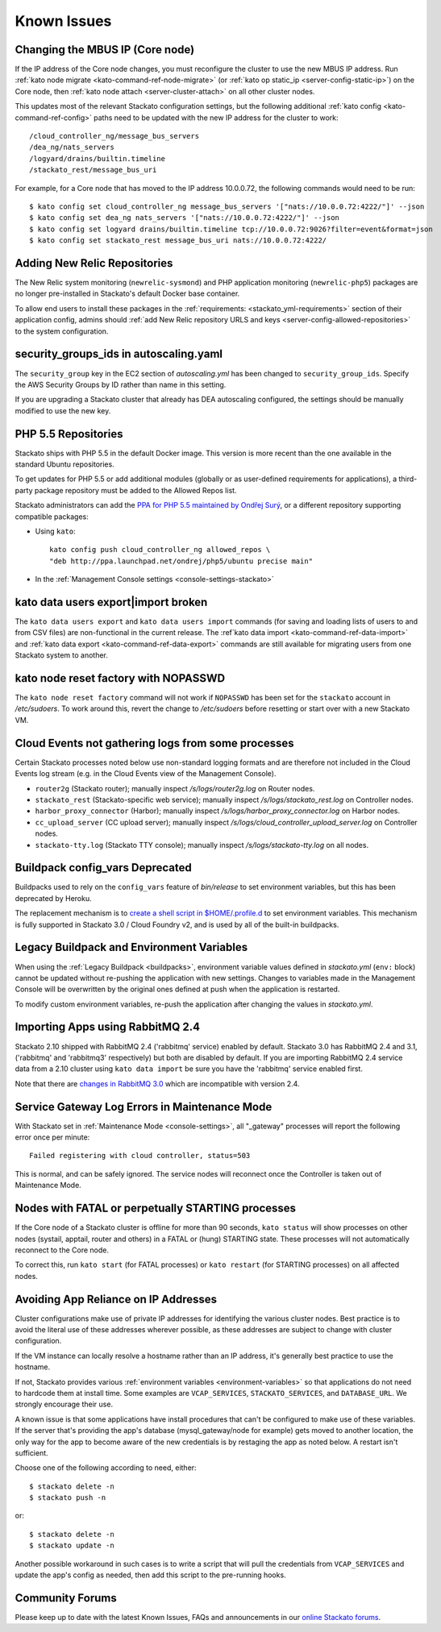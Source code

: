 .. index:: Known Issues

Known Issues
============


.. _known-issues-changing-mbus-ip:

Changing the MBUS IP (Core node)
--------------------------------

If the IP address of the Core node changes, you must reconfigure the
cluster to use the new MBUS IP address. Run :ref:`kato node migrate
<kato-command-ref-node-migrate>` (or :ref:`kato op static_ip
<server-config-static-ip>`) on the Core node, then :ref:`kato node
attach <server-cluster-attach>` on all other cluster nodes.

This updates most of the relevant Stackato configuration settings, but
the following additional :ref:`kato config <kato-command-ref-config>`
paths need to be updated with the new IP address for the cluster to
work::

  /cloud_controller_ng/message_bus_servers
  /dea_ng/nats_servers
  /logyard/drains/builtin.timeline
  /stackato_rest/message_bus_uri

For example, for a Core node that has moved to the IP address 10.0.0.72,
the following commands would need to be run::

  $ kato config set cloud_controller_ng message_bus_servers '["nats://10.0.0.72:4222/"]' --json
  $ kato config set dea_ng nats_servers '["nats://10.0.0.72:4222/"]' --json
  $ kato config set logyard drains/builtin.timeline tcp://10.0.0.72:9026?filter=event&format=json
  $ kato config set stackato_rest message_bus_uri nats://10.0.0.72:4222/
  
.. _known-issues-new-relic-repos:

.. index:: newrelic-sysmond
.. index:: newrelic-php5

Adding New Relic Repositories
-----------------------------

The New Relic system monitoring (``newrelic-sysmond``) and PHP
application monitoring (``newrelic-php5``) packages are no longer
pre-installed in Stackato's default Docker base container.

To allow end users to install these packages in the
:ref:`requirements: <stackato_yml-requirements>` section of their
application config, admins should :ref:`add New Relic repository URLS
and keys <server-config-allowed-repositories>` to the system
configuration.

.. _known-issues-ec2-autoscaling-dea:

security_groups_ids in autoscaling.yaml
---------------------------------------

The ``security_group`` key in the EC2 section of *autoscaling.yml* has
been changed to ``security_group_ids``. Specify the AWS Security Groups
by ID rather than name in this setting.

If you are upgrading a Stackato cluster that already has DEA autoscaling
configured, the settings should be manually modified to use the new key. 

.. _known-issues-php5-repos:

PHP 5.5 Repositories
--------------------

Stackato ships with PHP 5.5 in the default Docker image. This version is
more recent than the one available in the standard Ubuntu repositories.

To get updates for PHP 5.5 or add additional modules (globally or as
user-defined requirements for applications), a third-party package
repository must be added to the Allowed Repos list.

Stackato administrators can add the `PPA for PHP 5.5 maintained by
Ondřej Surý <https://launchpad.net/~ondrej/+archive/php5>`_, or a
different repository supporting compatible packages:

* Using ``kato``::

    kato config push cloud_controller_ng allowed_repos \
    "deb http://ppa.launchpad.net/ondrej/php5/ubuntu precise main"

* In the :ref:`Management Console settings <console-settings-stackato>`



.. _known-issues-data-users:

kato data users export|import broken
------------------------------------

The ``kato data users export`` and ``kato data users import`` commands
(for saving and loading lists of users to and from CSV files) are
non-functional in the current release. The :ref`kato data import
<kato-command-ref-data-import>` and :ref:`kato data export
<kato-command-ref-data-export>` commands are still available for
migrating users from one Stackato system to another.


.. _known-issues-node-reset-factory:

kato node reset factory with NOPASSWD
-------------------------------------

The ``kato node reset factory`` command will not work if ``NOPASSWD``
has been set for the ``stackato`` account in */etc/sudoers*. To work
around this, revert the change to */etc/sudoers* before resetting or
start over with a new Stackato VM.


.. _known-issues-logs-missing-from-cloud-events:

Cloud Events not gathering logs from some processes
---------------------------------------------------

Certain Stackato processes noted below use non-standard logging
formats and are therefore not included in the Cloud Events log stream
(e.g. in the Cloud Events view of the Management Console).

* ``router2g`` (Stackato router); manually inspect */s/logs/router2g.log* on Router nodes.
* ``stackato_rest`` (Stackato-specific web service); manually inspect */s/logs/stackato_rest.log* on Controller nodes.
* ``harbor_proxy_connector`` (Harbor); manually inspect */s/logs/harbor_proxy_connector.log* on Harbor nodes.
* ``cc_upload_server`` (CC upload server); manually inspect */s/logs/cloud_controller_upload_server.log* on Controller nodes.
* ``stackato-tty.log`` (Stackato TTY console); manually inspect */s/logs/stackato-tty.log* on all nodes.

.. _known-issues-config_vars:

Buildpack config_vars Deprecated
--------------------------------

Buildpacks used to rely on the ``config_vars`` feature of *bin/release*
to set environment variables, but this has been deprecated by Heroku.

The replacement mechanism is to `create a shell script in 
$HOME/.profile.d <https://devcenter.heroku.com/articles/profiled>`__ to
set environment variables. This mechanism is fully supported in Stackato
3.0 / Cloud Foundry v2, and is used by all of the built-in buildpacks.


.. _known-issues-legacy-env:

Legacy Buildpack and Environment Variables
------------------------------------------

When using the :ref:`Legacy Buildpack <buildpacks>`, environment
variable values defined in *stackato.yml* (``env:`` block) cannot be
updated without re-pushing the application with new settings. Changes to
variables made in the Management Console will be overwritten by the
original ones defined at push when the application is restarted.

To modify custom environment variables, re-push the application after
changing the values in *stackato.yml*.

.. _known-issues-rabbit-import:

Importing Apps using RabbitMQ 2.4
---------------------------------

Stackato 2.10 shipped with RabbitMQ 2.4 ('rabbitmq' service) enabled by
default. Stackato 3.0 has RabbitMQ 2.4 and 3.1, ('rabbitmq' and
'rabbitmq3' respectively) but both are disabled by default. If you are
importing RabbitMQ 2.4 service data from a 2.10 cluster using ``kato
data import`` be sure you have the 'rabbitmq' service enabled first.

Note that there are `changes in RabbitMQ 3.0
<http://www.rabbitmq.com/blog/2012/11/19/breaking-things-with-rabbitmq-3-0/>`__
which are incompatible with version 2.4.

Service Gateway Log Errors in Maintenance Mode
----------------------------------------------

With Stackato set in :ref:`Maintenance Mode <console-settings>`, all
"_gateway" processes will report the following error once per minute::

  Failed registering with cloud controller, status=503

This is normal, and can be safely ignored. The service nodes will 
reconnect once the Controller is taken out of Maintenance Mode.


Nodes with FATAL or perpetually STARTING processes
--------------------------------------------------

If the Core node of a Stackato cluster is offline for more than 90
seconds, ``kato status`` will show processes on other nodes (systail,
apptail, router and others) in a FATAL or (hung) STARTING state. These
processes will not automatically reconnect to the Core node.

To correct this, run ``kato start`` (for FATAL processes) or ``kato
restart`` (for STARTING processes) on all affected nodes. 


Avoiding App Reliance on IP Addresses
-------------------------------------

Cluster configurations make use of private IP addresses for identifying the various cluster nodes.
Best practice is to avoid the literal use of these addresses wherever possible, as these addresses
are subject to change with cluster configuration.

If the VM instance can locally resolve a hostname rather than an IP address, it's generally best
practice to use the hostname.

If not, Stackato provides various
:ref:`environment variables <environment-variables>`
so that applications do not need to hardcode them at install time.
Some examples are ``VCAP_SERVICES``, ``STACKATO_SERVICES``, and ``DATABASE_URL``.
We strongly encourage their use.

A known issue is that some applications have install procedures that can't be configured to make
use of these variables.  If the server that's providing the app's database
(mysql_gateway/node for example) gets moved to another location, the only way for the app to
become aware of the new credentials is by restaging the app as noted below.
A restart isn't sufficient.

Choose one of the following according to need, either::

	$ stackato delete -n
	$ stackato push -n

or::

	$ stackato delete -n
	$ stackato update -n 

Another possible workaround in such cases is to write a script that will pull the credentials
from ``VCAP_SERVICES`` and update the app's config as needed, then add this script to the
pre-running hooks.


Community Forums
----------------

Please keep up to date with the latest Known Issues, FAQs and announcements in our `online Stackato forums <http://community.activestate.com/forum/stackato>`_.
